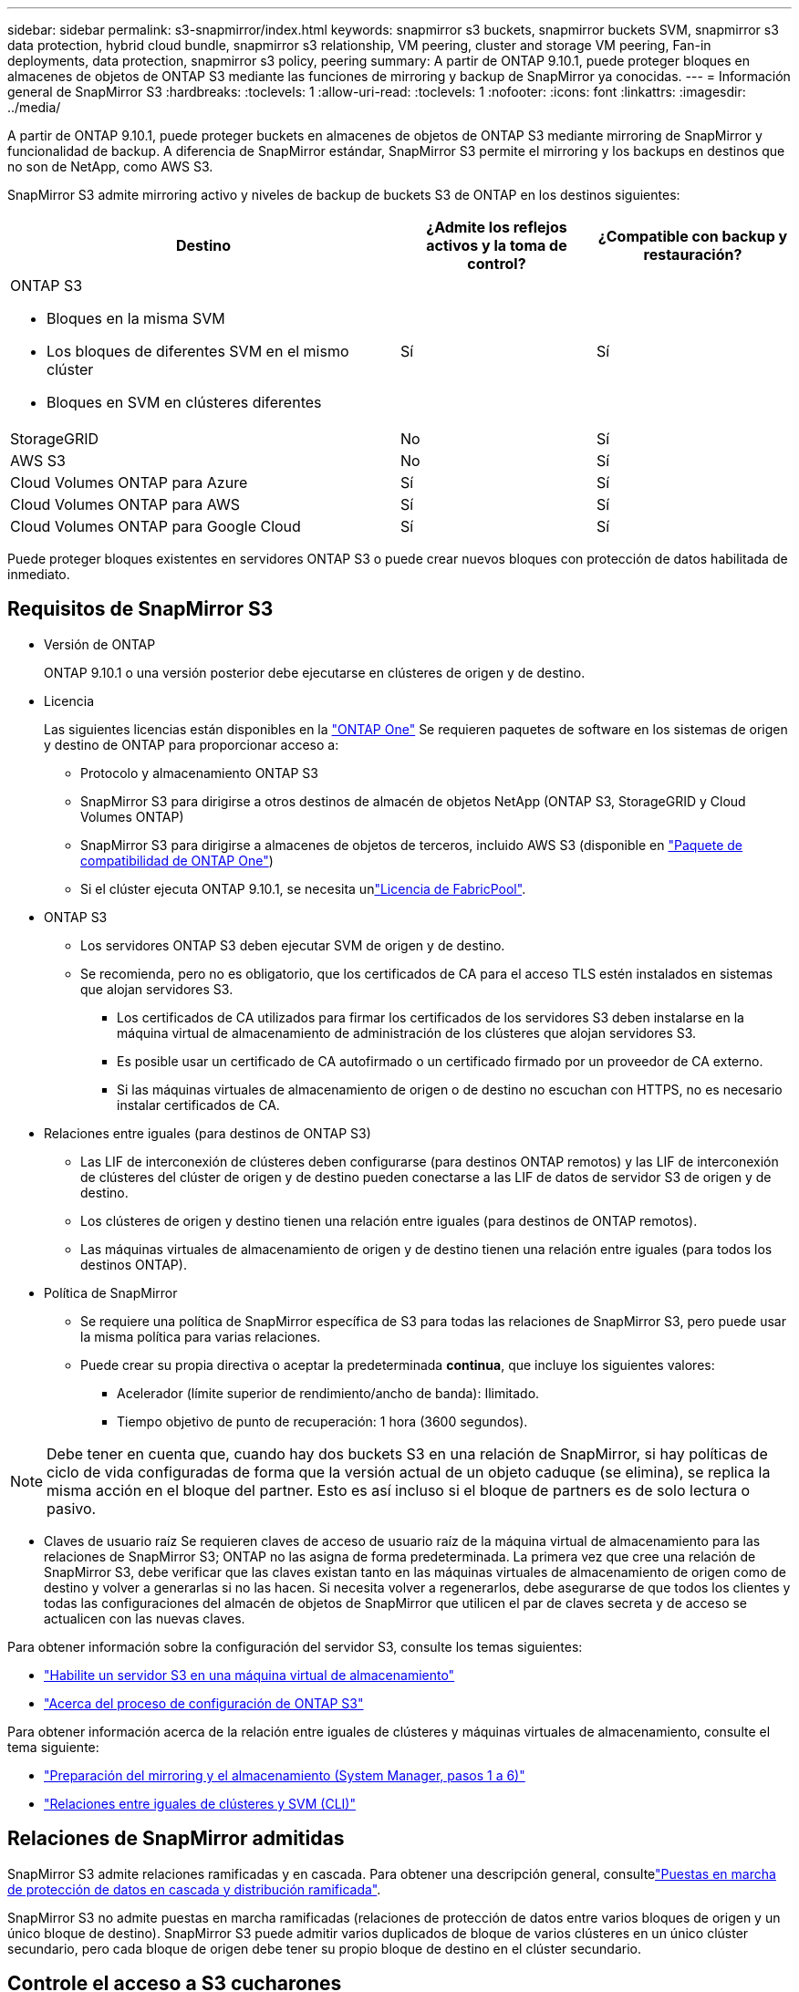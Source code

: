 ---
sidebar: sidebar 
permalink: s3-snapmirror/index.html 
keywords: snapmirror s3 buckets, snapmirror buckets SVM, snapmirror s3 data protection, hybrid cloud bundle, snapmirror s3 relationship, VM peering, cluster and storage VM peering, Fan-in deployments, data protection, snapmirror s3 policy, peering 
summary: A partir de ONTAP 9.10.1, puede proteger bloques en almacenes de objetos de ONTAP S3 mediante las funciones de mirroring y backup de SnapMirror ya conocidas. 
---
= Información general de SnapMirror S3
:hardbreaks:
:toclevels: 1
:allow-uri-read: 
:toclevels: 1
:nofooter: 
:icons: font
:linkattrs: 
:imagesdir: ../media/


[role="lead"]
A partir de ONTAP 9.10.1, puede proteger buckets en almacenes de objetos de ONTAP S3 mediante mirroring de SnapMirror y funcionalidad de backup. A diferencia de SnapMirror estándar, SnapMirror S3 permite el mirroring y los backups en destinos que no son de NetApp, como AWS S3.

SnapMirror S3 admite mirroring activo y niveles de backup de buckets S3 de ONTAP en los destinos siguientes:

[cols="50,25,25"]
|===
| Destino | ¿Admite los reflejos activos y la toma de control? | ¿Compatible con backup y restauración? 


 a| 
ONTAP S3

* Bloques en la misma SVM
* Los bloques de diferentes SVM en el mismo clúster
* Bloques en SVM en clústeres diferentes

| Sí | Sí 


| StorageGRID | No | Sí 


| AWS S3 | No | Sí 


| Cloud Volumes ONTAP para Azure | Sí | Sí 


| Cloud Volumes ONTAP para AWS | Sí | Sí 


| Cloud Volumes ONTAP para Google Cloud | Sí | Sí 
|===
Puede proteger bloques existentes en servidores ONTAP S3 o puede crear nuevos bloques con protección de datos habilitada de inmediato.



== Requisitos de SnapMirror S3

* Versión de ONTAP
+
ONTAP 9.10.1 o una versión posterior debe ejecutarse en clústeres de origen y de destino.

* Licencia
+
Las siguientes licencias están disponibles en la link:../system-admin/manage-licenses-concept.html["ONTAP One"] Se requieren paquetes de software en los sistemas de origen y destino de ONTAP para proporcionar acceso a:

+
** Protocolo y almacenamiento ONTAP S3
** SnapMirror S3 para dirigirse a otros destinos de almacén de objetos NetApp (ONTAP S3, StorageGRID y Cloud Volumes ONTAP)
** SnapMirror S3 para dirigirse a almacenes de objetos de terceros, incluido AWS S3 (disponible en link:../data-protection/install-snapmirror-cloud-license-task.html["Paquete de compatibilidad de ONTAP One"])
** Si el clúster ejecuta ONTAP 9.10.1, se necesita unlink:../fabricpool/install-license-aws-azure-ibm-task.html["Licencia de FabricPool"].


* ONTAP S3
+
** Los servidores ONTAP S3 deben ejecutar SVM de origen y de destino.
** Se recomienda, pero no es obligatorio, que los certificados de CA para el acceso TLS estén instalados en sistemas que alojan servidores S3.
+
*** Los certificados de CA utilizados para firmar los certificados de los servidores S3 deben instalarse en la máquina virtual de almacenamiento de administración de los clústeres que alojan servidores S3.
*** Es posible usar un certificado de CA autofirmado o un certificado firmado por un proveedor de CA externo.
*** Si las máquinas virtuales de almacenamiento de origen o de destino no escuchan con HTTPS, no es necesario instalar certificados de CA.




* Relaciones entre iguales (para destinos de ONTAP S3)
+
** Las LIF de interconexión de clústeres deben configurarse (para destinos ONTAP remotos) y las LIF de interconexión de clústeres del clúster de origen y de destino pueden conectarse a las LIF de datos de servidor S3 de origen y de destino.
** Los clústeres de origen y destino tienen una relación entre iguales (para destinos de ONTAP remotos).
** Las máquinas virtuales de almacenamiento de origen y de destino tienen una relación entre iguales (para todos los destinos ONTAP).


* Política de SnapMirror
+
** Se requiere una política de SnapMirror específica de S3 para todas las relaciones de SnapMirror S3, pero puede usar la misma política para varias relaciones.
** Puede crear su propia directiva o aceptar la predeterminada *continua*, que incluye los siguientes valores:
+
*** Acelerador (límite superior de rendimiento/ancho de banda): Ilimitado.
*** Tiempo objetivo de punto de recuperación: 1 hora (3600 segundos).







NOTE: Debe tener en cuenta que, cuando hay dos buckets S3 en una relación de SnapMirror, si hay políticas de ciclo de vida configuradas de forma que la versión actual de un objeto caduque (se elimina), se replica la misma acción en el bloque del partner. Esto es así incluso si el bloque de partners es de solo lectura o pasivo.

* Claves de usuario raíz Se requieren claves de acceso de usuario raíz de la máquina virtual de almacenamiento para las relaciones de SnapMirror S3; ONTAP no las asigna de forma predeterminada. La primera vez que cree una relación de SnapMirror S3, debe verificar que las claves existan tanto en las máquinas virtuales de almacenamiento de origen como de destino y volver a generarlas si no las hacen. Si necesita volver a regenerarlos, debe asegurarse de que todos los clientes y todas las configuraciones del almacén de objetos de SnapMirror que utilicen el par de claves secreta y de acceso se actualicen con las nuevas claves.


Para obtener información sobre la configuración del servidor S3, consulte los temas siguientes:

* link:../task_object_provision_enable_s3_server.html["Habilite un servidor S3 en una máquina virtual de almacenamiento"]
* link:../s3-config/index.html["Acerca del proceso de configuración de ONTAP S3"]


Para obtener información acerca de la relación entre iguales de clústeres y máquinas virtuales de almacenamiento, consulte el tema siguiente:

* link:../task_dp_prepare_mirror.html["Preparación del mirroring y el almacenamiento (System Manager, pasos 1 a 6)"]
* link:../peering/index.html["Relaciones entre iguales de clústeres y SVM (CLI)"]




== Relaciones de SnapMirror admitidas

SnapMirror S3 admite relaciones ramificadas y en cascada. Para obtener una descripción general, consultelink:../data-protection/supported-deployment-config-concept.html["Puestas en marcha de protección de datos en cascada y distribución ramificada"].

SnapMirror S3 no admite puestas en marcha ramificadas (relaciones de protección de datos entre varios bloques de origen y un único bloque de destino). SnapMirror S3 puede admitir varios duplicados de bloque de varios clústeres en un único clúster secundario, pero cada bloque de origen debe tener su propio bloque de destino en el clúster secundario.



== Controle el acceso a S3 cucharones

Cuando se crean bloques nuevos, se puede controlar el acceso mediante la creación de usuarios y grupos. Para obtener más información, consulte los siguientes temas:

* link:../task_object_provision_add_s3_users_groups.html["Añadir usuarios y grupos de S3 (System Manager)"]
* link:../s3-config/create-s3-user-task.html["Crear un usuario de S3 (CLI)"]
* link:../s3-config/create-modify-groups-task.html["Crear o modificar grupos S3 (CLI)"]

